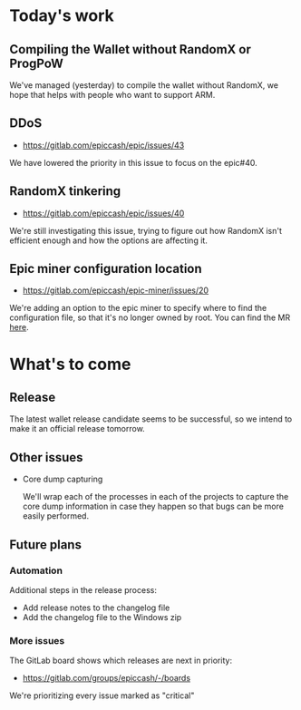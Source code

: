 * Today's work

** Compiling the Wallet without RandomX or ProgPoW

   We've managed (yesterday) to compile the wallet without RandomX, we
   hope that helps with people who want to support ARM.

** DDoS

   - https://gitlab.com/epiccash/epic/issues/43

   We have lowered the priority in this issue to focus on the epic#40.

** RandomX tinkering

   - https://gitlab.com/epiccash/epic/issues/40

   We're still investigating this issue, trying to figure out how
   RandomX isn't efficient enough and how the options are affecting
   it.

** Epic miner configuration location

   - https://gitlab.com/epiccash/epic-miner/issues/20

   We're adding an option to the epic miner to specify where to find
   the configuration file, so that it's no longer owned by root. You
   can find the MR [[https://gitlab.com/epiccash/epic-miner/merge_requests/27][here]].

* What's to come

** Release

   The latest wallet release candidate seems to be successful, so we
   intend to make it an official release tomorrow.

** Other issues

   - Core dump capturing

     We'll wrap each of the processes in each of the projects to
     capture the core dump information in case they happen so that bugs
     can be more easily performed.

** Future plans

*** Automation

    Additional steps in the release process:

    - Add release notes to the changelog file
    - Add the changelog file to the Windows zip

*** More issues

    The GitLab board shows which releases are next in priority:

    - https://gitlab.com/groups/epiccash/-/boards

    We're prioritizing every issue marked as "critical"

    # Local Variables:
    # ispell-local-dictionary: "en"
    # End:
